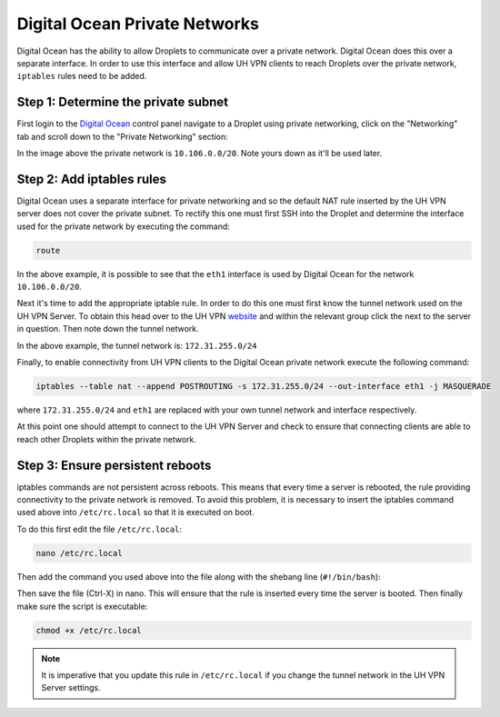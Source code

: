 Digital Ocean Private Networks
==============================

Digital Ocean has the ability to allow Droplets to communicate over a private network. Digital Ocean
does this over a separate interface. In order to use this interface and allow UH VPN
clients to reach Droplets over the private network, ``iptables`` rules need to be added.

Step 1: Determine the private subnet
~~~~~~~~~~~~~~~~~~~~~~~~~~~~~~~~~~~~

First login to the `Digital Ocean`_ control panel navigate to a Droplet using private networking,
click on the "Networking" tab and scroll down to the "Private Networking" section:

.. image:: /_static/setup-guides/private-network.png
  :width: 600
  :alt: Private network

In the image above the private network is ``10.106.0.0/20``. Note yours down as it'll be used later.

Step 2: Add iptables rules
~~~~~~~~~~~~~~~~~~~~~~~~~~

Digital Ocean uses a separate interface for private networking and so the default NAT rule inserted
by the UH VPN server does not cover the private subnet. To rectify this one must first SSH into
the Droplet and determine the interface used for the private network by executing the command:

.. code-block:: bash

    route

.. image:: /_static/setup-guides/route.png
  :width: 600
  :alt: Private network

In the above example, it is possible to see that the ``eth1`` interface is used by Digital Ocean
for the network ``10.106.0.0/20``.

Next it's time to add the appropriate iptable rule. In order to do this one must first know the
tunnel network used on the UH VPN Server. To obtain this head over to the UH VPN `website`_ and
within the relevant group click the |edit_icon| next to the server in question. Then note down
the tunnel network.

.. image:: /_static/setup-guides/tunnel-network.png
  :width: 600
  :alt: Private network

In the above example, the tunnel network is: ``172.31.255.0/24``

Finally, to enable connectivity from UH VPN clients to the Digital Ocean private network execute
the following command:

.. code-block:: bash

    iptables --table nat --append POSTROUTING -s 172.31.255.0/24 --out-interface eth1 -j MASQUERADE

where ``172.31.255.0/24`` and ``eth1`` are replaced with your own tunnel network and interface
respectively.

At this point one should attempt to connect to the UH VPN Server and check to ensure that
connecting clients are able to reach other Droplets within the private network.

Step 3: Ensure persistent reboots
~~~~~~~~~~~~~~~~~~~~~~~~~~~~~~~~~

iptables commands are not persistent across reboots. This means that every time a server is rebooted,
the rule providing connectivity to the private network is removed. To avoid this problem, it is necessary
to insert the iptables command used above into ``/etc/rc.local`` so that it is executed on boot.

To do this first edit the file ``/etc/rc.local``:

.. code-block:: bash

    nano /etc/rc.local

Then add the command you used above into the file along with the shebang line (``#!/bin/bash``):

.. image:: /_static/setup-guides/rc-local.png
  :width: 600
  :alt: rc.local

Then save the file (Ctrl-X) in nano. This will ensure that the rule is inserted every time the
server is booted. Then finally make sure the script is executable:

.. code-block:: bash

    chmod +x /etc/rc.local

.. note::
    It is imperative that you update this rule in ``/etc/rc.local`` if you change the tunnel
    network in the UH VPN Server settings.

.. _Digital Ocean: https://www.digitalocean.com/
.. _website: https://uh-vpn.com
.. |edit_icon| image:: /_static/icons/pencil.svg
  :alt: Edit Icon